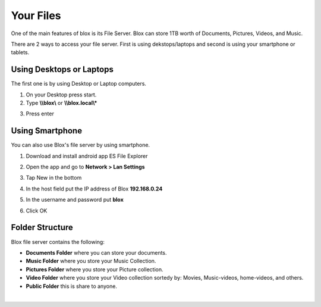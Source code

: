 .. _your_files:

**********
Your Files
**********

One of the main features of blox is its File Server. Blox can store 1TB worth of Documents, Pictures, Videos, and Music.

There are 2 ways to access your file server. First is using dekstops/laptops and second is using your smartphone or tablets.

.. _using_desktops_or_laptops:
Using Desktops or Laptops
=========================


The first one is by using Desktop or Laptop computers.

1. On your Desktop press start.

2. Type **\\\\blox\\** or **\\\\blox.local\\*** 

.. image:: _static/hostname-windows.png

3. Press enter

.. image:: _static/folder-windows.png

.. _using_smartphone:
Using Smartphone
================

You can also use Blox's file server by using smartphone.

#. Download and install android app ES File Explorer
    .. image:: _static/esfile-download.jpg

#. Open the app and go to **Network > Lan Settings**
    .. image:: _static/ESFILE-lan.jpg

#. Tap New in the bottom
    .. image:: _static/es1.png

#. In the host field put the IP address of Blox **192.168.0.24**
    .. image:: _static/es.png

#. In the username and password put **blox**
#. Click OK


.. _folder_structure:
Folder Structure
================
Blox file server contains the following:

* **Documents Folder** where you can store your documents.
* **Music Folder** where you store your Music Collection.
* **Pictures Folder** where you store your Picture collection.
* **Video Folder** where you store your Video collection sortedy by: Movies, Music-videos, home-videos, and others.
* **Public Folder** this is share to anyone.

.. image:: _static/folder-structure.png
|
.. image:: _static/es2.png

